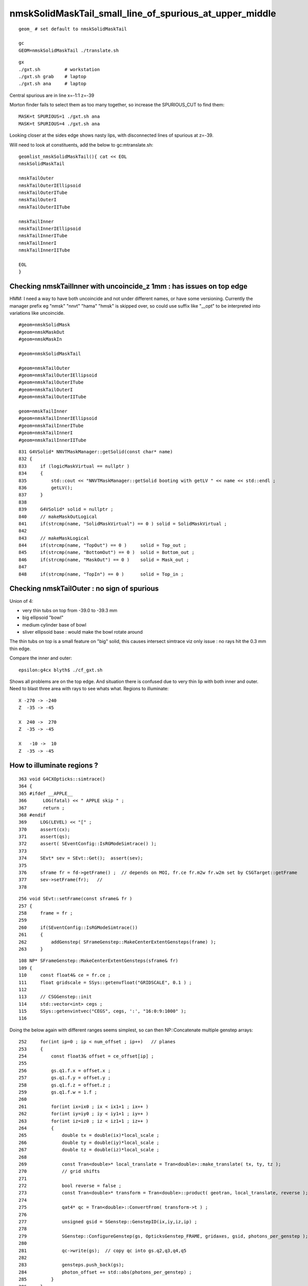 nmskSolidMaskTail_small_line_of_spurious_at_upper_middle
============================================================


::

     geom_ # set default to nmskSolidMaskTail

     gc
     GEOM=nmskSolidMaskTail ./translate.sh 

::

     gx
     ./gxt.sh         # workstation
     ./gxt.sh grab    # laptop
     ./gxt.sh ana     # laptop


Central spurious are in line x=-1:1 z=-39 

Morton finder fails to select them as too many together, so increase the SPURIOUS_CUT to find them::

    MASK=t SPURIOUS=1 ./gxt.sh ana 
    MASK=t SPURIOUS=4 ./gxt.sh ana 

Looking closer at the sides edge shows nasty lips, with disconnected lines of spurious at z=-39.

Will need to look at constituents, add the below to gc:mtranslate.sh::

    geomlist_nmskSolidMaskTail(){ cat << EOL
    nmskSolidMaskTail

    nmskTailOuter
    nmskTailOuterIEllipsoid
    nmskTailOuterITube
    nmskTailOuterI
    nmskTailOuterIITube

    nmskTailInner
    nmskTailInnerIEllipsoid
    nmskTailInnerITube
    nmskTailInnerI
    nmskTailInnerIITube 

    EOL
    }



Checking nmskTailInner with uncoincide_z 1mm : has issues on top edge
-------------------------------------------------------------------------

HMM: I need a way to have both uncoincide and not under different names, 
or have some versioning. Currently the manager prefix eg "nmsk" "nnvt" "hama" "hmsk" 
is skipped over, so could use suffix like "__opt" to be interpreted into
variations like uncoincide. 

::

    #geom=nmskSolidMask
    #geom=nmskMaskOut
    #geom=nmskMaskIn

    #geom=nmskSolidMaskTail

    #geom=nmskTailOuter
    #geom=nmskTailOuterIEllipsoid
    #geom=nmskTailOuterITube
    #geom=nmskTailOuterI
    #geom=nmskTailOuterIITube

    geom=nmskTailInner
    #geom=nmskTailInnerIEllipsoid
    #geom=nmskTailInnerITube
    #geom=nmskTailInnerI
    #geom=nmskTailInnerIITube 



    


::

    831 G4VSolid* NNVTMaskManager::getSolid(const char* name)
    832 {
    833     if (logicMaskVirtual == nullptr )
    834     {
    835         std::cout << "NNVTMaskManager::getSolid booting with getLV " << name << std::endl ;
    836         getLV();
    837     }
    838 
    839     G4VSolid* solid = nullptr ;
    840     // makeMaskOutLogical 
    841     if(strcmp(name, "SolidMaskVirtual") == 0 ) solid = SolidMaskVirtual ;
    842 
    843     // makeMaskLogical
    844     if(strcmp(name, "TopOut") == 0 )     solid = Top_out ;
    845     if(strcmp(name, "BottomOut") == 0 )  solid = Bottom_out ;
    846     if(strcmp(name, "MaskOut") == 0 )    solid = Mask_out ;
    847 
    848     if(strcmp(name, "TopIn") == 0 )      solid = Top_in ;




Checking nmskTailOuter : no sign of spurious
---------------------------------------------

Union of 4:

* very thin tubs on top from -39.0 to -39.3 mm
* big ellipsoid "bowl"
* medium cylinder base of bowl 
* sliver ellipsoid base : would make the bowl rotate around 

The thin tubs on top is a small feature on "big" solid, 
this causes intersect simtrace viz only issue : no rays hit the 0.3 mm thin edge. 

Compare the inner and outer::

     epsilon:g4cx blyth$ ./cf_gxt.sh 

Shows all problems are on the top edge. And situation there is confused due to very thin lip with both inner and outer.
Need to blast three area with rays to see whats what. 
Regions to illuminate::

    X -270 -> -240 
    Z  -35 -> -45  

    X  240 ->  270 
    Z  -35 -> -45  

    X   -10 ->  10 
    Z  -35 -> -45  


How to illuminate regions ?
-----------------------------

::

    363 void G4CXOpticks::simtrace()
    364 {
    365 #ifdef __APPLE__
    366      LOG(fatal) << " APPLE skip " ;
    367      return ;
    368 #endif
    369     LOG(LEVEL) << "[" ;
    370     assert(cx);
    371     assert(qs);
    372     assert( SEventConfig::IsRGModeSimtrace() );
    373 
    374     SEvt* sev = SEvt::Get();  assert(sev);
    375 
    376     sframe fr = fd->getFrame() ;  // depends on MOI, fr.ce fr.m2w fr.w2m set by CSGTarget::getFrame 
    377     sev->setFrame(fr);   // 
    378 

::

     256 void SEvt::setFrame(const sframe& fr )
     257 {
     258     frame = fr ;
     259 
     260     if(SEventConfig::IsRGModeSimtrace())
     261     {
     262         addGenstep( SFrameGenstep::MakeCenterExtentGensteps(frame) );
     263     }

::

    108 NP* SFrameGenstep::MakeCenterExtentGensteps(sframe& fr)
    109 {
    110     const float4& ce = fr.ce ;
    111     float gridscale = SSys::getenvfloat("GRIDSCALE", 0.1 ) ;
    112 
    113     // CSGGenstep::init
    114     std::vector<int> cegs ;
    115     SSys::getenvintvec("CEGS", cegs, ':', "16:0:9:1000" );
    116 


Doing the below again with different ranges seems simplest, so 
can then NP::Concatenate multiple genstep arrays::

    252     for(int ip=0 ; ip < num_offset ; ip++)   // planes
    253     {
    254         const float3& offset = ce_offset[ip] ;
    255 
    256         gs.q1.f.x = offset.x ;
    257         gs.q1.f.y = offset.y ;
    258         gs.q1.f.z = offset.z ;
    259         gs.q1.f.w = 1.f ;
    260 
    261         for(int ix=ix0 ; ix < ix1+1 ; ix++ )
    262         for(int iy=iy0 ; iy < iy1+1 ; iy++ )
    263         for(int iz=iz0 ; iz < iz1+1 ; iz++ )
    264         {
    265             double tx = double(ix)*local_scale ;
    266             double ty = double(iy)*local_scale ;
    267             double tz = double(iz)*local_scale ;
    268 
    269             const Tran<double>* local_translate = Tran<double>::make_translate( tx, ty, tz );
    270             // grid shifts 
    271 
    272             bool reverse = false ;
    273             const Tran<double>* transform = Tran<double>::product( geotran, local_translate, reverse );
    274 
    275             qat4* qc = Tran<double>::ConvertFrom( transform->t ) ;
    276 
    277             unsigned gsid = SGenstep::GenstepID(ix,iy,iz,ip) ;
    278 
    279             SGenstep::ConfigureGenstep(gs, OpticksGenstep_FRAME, gridaxes, gsid, photons_per_genstep );
    280 
    281             qc->write(gs);  // copy qc into gs.q2,q3,q4,q5
    282 
    283             gensteps.push_back(gs);
    284             photon_offset += std::abs(photons_per_genstep) ;
    285         }
    286     }


The default CEGS 16:0:9:1000 leads to a grid system from -16->16 and -9->9 so can use 
those basis grid coordinates to pick where to put extra gensteps. 


So for "+" original grid a highlighted cell gives three more:: 


       +         +        + 

       1    1    3   3    

       +    1    +   3    +

       0    0    2   2        

       +    0    +   2    +


